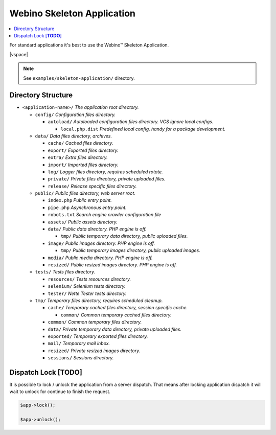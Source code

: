 ===========================
Webino Skeleton Application
===========================

.. contents::
    :depth: 1
    :local:

For standard applications it's best to use the Webino™ Skeleton Application.

|vspace|

.. note::
    See ``examples/skeleton-application/`` directory.


Directory Structure
===================

- ``<application-name>/`` *The application root directory.*

  - ``config/`` *Configuration files directory.*

    - ``autoload/`` *Autoloaded configuration files directory. VCS ignore local configs.*

      - ``local.php.dist`` *Predefined local config, handy for a package development.*

  - ``data/`` *Data files directory, archives.*

    - ``cache/`` *Cached files directory.*

    - ``export/`` *Exported files directory.*

    - ``extra/`` *Extra files directory.*

    - ``import/`` *Imported files directory.*

    - ``log/`` *Logger files directory, requires scheduled rotate.*

    - ``private/`` *Private files directory, private uploaded files.*

    - ``release/`` *Release specific files directory.*

  - ``public/`` *Public files directory, web server root.*

    - ``index.php`` *Public entry point.*

    - ``pipe.php`` *Asynchronous entry point.*

    - ``robots.txt`` *Search engine crawler configuration file*

    - ``assets/`` *Public assets directory.*

    - ``data/`` *Public data directory. PHP engine is off.*

      - ``tmp/`` *Public temporary data directory, public uploaded files.*

    - ``image/`` *Public images directory. PHP engine is off.*

      - ``tmp/`` *Public temporary images directory, public uploaded images.*

    - ``media/`` *Public media directory. PHP engine is off.*

    - ``resized/`` *Public resized images directory. PHP engine is off.*

  - ``tests/`` *Tests files directory.*

    - ``resources/`` *Tests resources directory.*

    - ``selenium/`` *Selenium tests directory.*

    - ``tester/`` *Nette Tester tests directory.*

  - ``tmp/`` *Temporary files directory, requires scheduled cleanup.*

    - ``cache/`` *Temporary cached files directory, session specific cache.*

      - ``common/`` *Common temporary cached files directory.*

    - ``common/`` *Common temporary files directory.*

    - ``data/`` *Private temporary data directory, private uploaded files.*

    - ``exported/`` *Temporary exported files directory.*

    - ``mail/`` *Temporary mail inbox.*

    - ``resized/`` *Private resized images directory.*

    - ``sessions/`` *Sessions directory.*


Dispatch Lock [**TODO**]
========================

It is possible to lock / unlock the application from a server dispatch. That means after locking application dispatch
it will wait to unlock for continue to finish the request.

.. code-block:: php

  $app->lock();

  $app->unlock();

